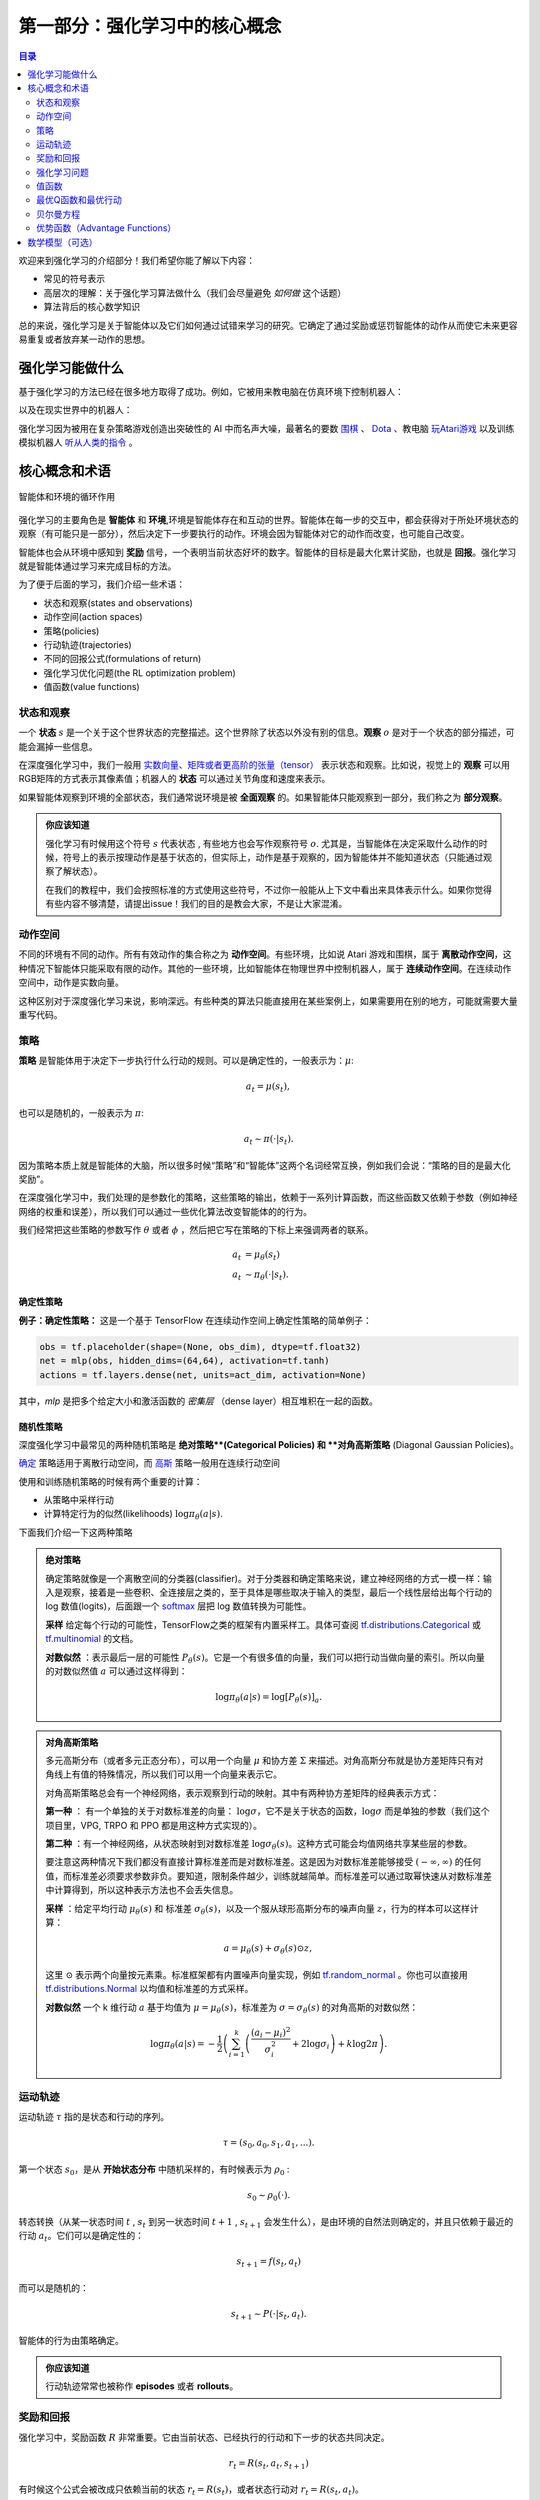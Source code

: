==========================
第一部分：强化学习中的核心概念
==========================


.. contents:: 目录
    :depth: 2

欢迎来到强化学习的介绍部分！我们希望你能了解以下内容：

* 常见的符号表示
* 高层次的理解：关于强化学习算法做什么（我们会尽量避免 *如何做* 这个话题）
* 算法背后的核心数学知识

总的来说，强化学习是关于智能体以及它们如何通过试错来学习的研究。它确定了通过奖励或惩罚智能体的动作从而使它未来更容易重复或者放弃某一动作的思想。

强化学习能做什么
===============

基于强化学习的方法已经在很多地方取得了成功。例如，它被用来教电脑在仿真环境下控制机器人：

.. raw:: html

    <video autoplay="" src="https://storage.googleapis.com/joschu-public/knocked-over-stand-up.mp4" loop="" controls="" style="display: block; margin-left: auto; margin-right: auto; margin-bottom:1.5em; width: 100%; max-width: 720px; max-height: 80vh;">
    </video>

以及在现实世界中的机器人：

.. raw:: html

    <div style="position: relative; padding-bottom: 56.25%; height: 0; overflow: hidden; max-width: 100%; height: auto;">
        <iframe src="https://www.youtube.com/embed/jwSbzNHGflM?ecver=1" frameborder="0" allowfullscreen style="position: absolute; top: 0; left: 0; width: 100%; height: 100%;"></iframe>
    </div>
    <br />

强化学习因为被用在复杂策略游戏创造出突破性的 AI 中而名声大噪，最著名的要数 `围棋`_ 、 `Dota`_ 、教电脑 `玩Atari游戏`_ 以及训练模拟机器人 `听从人类的指令`_ 。

.. _`围棋`: https://deepmind.com/research/alphago/
.. _`Dota`: https://blog.openai.com/openai-five/
.. _`玩Atari游戏`: https://deepmind.com/research/dqn/
.. _`听从人类的指令`: https://blog.openai.com/deep-reinforcement-learning-from-human-preferences/


核心概念和术语
============================

.. figure:: ../images/rl_diagram_transparent_bg.png
    :align: center
    
    智能体和环境的循环作用

强化学习的主要角色是 **智能体** 和 **环境**,环境是智能体存在和互动的世界。智能体在每一步的交互中，都会获得对于所处环境状态的观察（有可能只是一部分），然后决定下一步要执行的动作。环境会因为智能体对它的动作而改变，也可能自己改变。

智能体也会从环境中感知到 **奖励** 信号，一个表明当前状态好坏的数字。智能体的目标是最大化累计奖励，也就是 **回报**。强化学习就是智能体通过学习来完成目标的方法。

为了便于后面的学习，我们介绍一些术语：

* 状态和观察(states and observations)
* 动作空间(action spaces)
* 策略(policies)
* 行动轨迹(trajectories)
* 不同的回报公式(formulations of return)
* 强化学习优化问题(the RL optimization problem)
* 值函数(value functions)

状态和观察
-----------------------

一个 **状态** :math:`s` 是一个关于这个世界状态的完整描述。这个世界除了状态以外没有别的信息。**观察** :math:`o` 是对于一个状态的部分描述，可能会漏掉一些信息。

在深度强化学习中，我们一般用 `实数向量、矩阵或者更高阶的张量（tensor）`_ 表示状态和观察。比如说，视觉上的 **观察** 可以用RGB矩阵的方式表示其像素值；机器人的 **状态** 可以通过关节角度和速度来表示。

如果智能体观察到环境的全部状态，我们通常说环境是被 **全面观察** 的。如果智能体只能观察到一部分，我们称之为 **部分观察**。

.. admonition:: 你应该知道

    强化学习有时候用这个符号 :math:`s` 代表状态 , 有些地方也会写作观察符号 :math:`o`.  尤其是，当智能体在决定采取什么动作的时候，符号上的表示按理动作是基于状态的，但实际上，动作是基于观察的，因为智能体并不能知道状态（只能通过观察了解状态）。

    在我们的教程中，我们会按照标准的方式使用这些符号，不过你一般能从上下文中看出来具体表示什么。如果你觉得有些内容不够清楚，请提出issue！我们的目的是教会大家，不是让大家混淆。

.. _`实数向量、矩阵或者更高阶的张量（tensor）`: https://en.wikipedia.org/wiki/Real_coordinate_space

动作空间
-------------

不同的环境有不同的动作。所有有效动作的集合称之为 **动作空间**。有些环境，比如说 Atari 游戏和围棋，属于 **离散动作空间**，这种情况下智能体只能采取有限的动作。其他的一些环境，比如智能体在物理世界中控制机器人，属于 **连续动作空间**。在连续动作空间中，动作是实数向量。

这种区别对于深度强化学习来说，影响深远。有些种类的算法只能直接用在某些案例上，如果需要用在别的地方，可能就需要大量重写代码。

策略
--------

**策略** 是智能体用于决定下一步执行什么行动的规则。可以是确定性的，一般表示为：:math:`\mu`:

.. math::

    a_t = \mu(s_t),

也可以是随机的，一般表示为 :math:`\pi`:

.. math::

    a_t \sim \pi(\cdot | s_t).

因为策略本质上就是智能体的大脑，所以很多时候“策略”和“智能体”这两个名词经常互换，例如我们会说：“策略的目的是最大化奖励”。

在深度强化学习中，我们处理的是参数化的策略，这些策略的输出，依赖于一系列计算函数，而这些函数又依赖于参数（例如神经网络的权重和误差），所以我们可以通过一些优化算法改变智能体的的行为。

我们经常把这些策略的参数写作 :math:`\theta` 或者 :math:`\phi` ，然后把它写在策略的下标上来强调两者的联系。

.. math::

    a_t &= \mu_{\theta}(s_t) \\
    a_t &\sim \pi_{\theta}(\cdot | s_t).


确定性策略
^^^^^^^^^^^^^^^^^^^^^^

**例子：确定性策略：** 这是一个基于 TensorFlow 在连续动作空间上确定性策略的简单例子：

.. code-block:: python

    obs = tf.placeholder(shape=(None, obs_dim), dtype=tf.float32)
    net = mlp(obs, hidden_dims=(64,64), activation=tf.tanh)
    actions = tf.layers.dense(net, units=act_dim, activation=None)

其中，*mlp* 是把多个给定大小和激活函数的 *密集层* （dense layer）相互堆积在一起的函数。

随机性策略
^^^^^^^^^^^^^^^^^^^

深度强化学习中最常见的两种随机策略是 **绝对策略**(Categorical Policies) 和 **对角高斯策略** (Diagonal Gaussian Policies)。

`确定`_ 策略适用于离散行动空间，而
`高斯`_ 策略一般用在连续行动空间

使用和训练随机策略的时候有两个重要的计算：

* 从策略中采样行动
* 计算特定行为的似然(likelihoods) :math:`\log \pi_{\theta}(a|s)`.


下面我们介绍一下这两种策略


.. admonition:: 绝对策略

    确定策略就像是一个离散空间的分类器(classifier)。对于分类器和确定策略来说，建立神经网络的方式一模一样：输入是观察，接着是一些卷积、全连接层之类的，至于具体是哪些取决于输入的类型，最后一个线性层给出每个行动的 log 数值(logits)，后面跟一个 `softmax`_ 层把 log 数值转换为可能性。   

    **采样** 给定每个行动的可能性，TensorFlow之类的框架有内置采样工。具体可查阅 `tf.distributions.Categorical`_  或 `tf.multinomial`_ 的文档。

    **对数似然** ：表示最后一层的可能性 :math:`P_{\theta}(s)`。它是一个有很多值的向量，我们可以把行动当做向量的索引。所以向量的对数似然值 :math:`a` 可以通过这样得到：


    .. math::

        \log \pi_{\theta}(a|s) = \log \left[P_{\theta}(s)\right]_a.


.. admonition:: 对角高斯策略

    多元高斯分布（或者多元正态分布），可以用一个向量 :math:`\mu` 和协方差 :math:`\Sigma` 来描述。对角高斯分布就是协方差矩阵只有对角线上有值的特殊情况，所以我们可以用一个向量来表示它。

    对角高斯策略总会有一个神经网络，表示观察到行动的映射。其中有两种协方差矩阵的经典表示方式：

    **第一种** ： 有一个单独的关于对数标准差的向量： :math:`\log \sigma`，它不是关于状态的函数，:math:`\log \sigma` 而是单独的参数（我们这个项目里，VPG, TRPO 和 PPO 都是用这种方式实现的）。

    **第二种** ：有一个神经网络，从状态映射到对数标准差 :math:`\log \sigma_{\theta}(s)`。这种方式可能会均值网络共享某些层的参数。

    要注意这两种情况下我们都没有直接计算标准差而是对数标准差。这是因为对数标准差能够接受 :math:`(-\infty, \infty)` 的任何值，而标准差必须要求参数非负。要知道，限制条件越少，训练就越简单。而标准差可以通过取幂快速从对数标准差中计算得到，所以这种表示方法也不会丢失信息。

    **采样** ：给定平均行动  :math:`\mu_{\theta}(s)` 和 标准差 :math:`\sigma_{\theta}(s)`，以及一个服从球形高斯分布的噪声向量 :math:`z`，行为的样本可以这样计算：

    .. math::

        a = \mu_{\theta}(s) + \sigma_{\theta}(s) \odot z,

    这里 :math:`\odot` 表示两个向量按元素乘。标准框架都有内置噪声向量实现，例如  `tf.random_normal`_ 。你也可以直接用 `tf.distributions.Normal`_ 以均值和标准差的方式采样。

    **对数似然** 一个 k 维行动 :math:`a` 基于均值为 :math:`\mu = \mu_{\theta}(s)`，标准差为 :math:`\sigma = \sigma_{\theta}(s)` 的对角高斯的对数似然：


    .. math::

        \log \pi_{\theta}(a|s) = -\frac{1}{2}\left(\sum_{i=1}^k \left(\frac{(a_i - \mu_i)^2}{\sigma_i^2} + 2 \log \sigma_i \right) + k \log 2\pi \right).

.. _`确定`: https://en.wikipedia.org/wiki/Categorical_distribution
.. _`高斯`: https://en.wikipedia.org/wiki/Multivariate_normal_distribution
.. _`softmax`: https://developers.google.com/machine-learning/crash-course/multi-class-neural-networks/softmax
.. _`tf.distributions.Categorical`: https://www.tensorflow.org/api_docs/python/tf/distributions/Categorical
.. _`tf.multinomial`: https://www.tensorflow.org/api_docs/python/tf/multinomial
.. _`tf.random_normal`: https://www.tensorflow.org/api_docs/python/tf/random_normal
.. _`tf.distributions.Normal`: https://www.tensorflow.org/api_docs/python/tf/distributions/Normal

运动轨迹
------------

运动轨迹 :math:`\tau` 指的是状态和行动的序列。

.. math::

    \tau = (s_0, a_0, s_1, a_1, ...).

第一个状态 :math:`s_0`，是从 **开始状态分布** 中随机采样的，有时候表示为 :math:`\rho_0` :

.. math::

    s_0 \sim \rho_0(\cdot).

转态转换（从某一状态时间 :math:`t` , :math:`s_t` 到另一状态时间 :math:`t+1` , :math:`s_{t+1}` 会发生什么），是由环境的自然法则确定的，并且只依赖于最近的行动 :math:`a_t`。它们可以是确定性的：

.. math::

    s_{t+1} = f(s_t, a_t)

而可以是随机的：

.. math::

    s_{t+1} \sim P(\cdot|s_t, a_t).

智能体的行为由策略确定。

.. admonition:: 你应该知道

    行动轨迹常常也被称作 **episodes** 或者 **rollouts**。


奖励和回报
-----------------

强化学习中，奖励函数 :math:`R` 非常重要。它由当前状态、已经执行的行动和下一步的状态共同决定。

.. math::

    r_t = R(s_t, a_t, s_{t+1})

有时候这个公式会被改成只依赖当前的状态 :math:`r_t = R(s_t)`，或者状态行动对 :math:`r_t = R(s_t,a_t)`。

智能体的目标是最大化行动轨迹的累计奖励，这意味着很多事情。我们会把所有的情况表示为 :math:`R(\tau)`，至于具体表示什么，要么可以很清楚的从上下文看出来，要么并不重要。（因为相同的方程式适用于所有情况。）

**无衰减收益**，指的是在一个固定窗口步数内获得的累计奖励：

.. math::

    R(\tau) = \sum_{t=0}^T r_t.

另一种叫做 **衰减收益**，指的是智能体获得的全部奖励之和，但是奖励会因为获得的时间不同而衰减。这个公式包含衰减率 :math:`\gamma \in (0,1)`:

.. math::

    R(\tau) = \sum_{t=0}^{\infty} \gamma^t r_t.

这里为什么要加上一个衰减率呢？为什么不直接把所有的奖励加在一起？可以从两个角度来解释： 直观上讲，现在的奖励比外来的奖励要好，所以未来的奖励会衰减；数学角度上，无限多个奖励的和很可能 `不收敛`_ ，有了衰减率和适当的约束条件，数值才会收敛。

.. admonition:: 你应该知道

    这两个公式看起来差距很大，事实上我们经常会混用。比如说，我们经常会用算法优化无衰减的回报，但是用衰减率估算 **值函数**。    

.. _`不收敛`: https://en.wikipedia.org/wiki/Convergent_series

强化学习问题
--------------

无论选择哪种方式衡量收益（无衰减收益或衰减收益），无论选择哪种策略，强化学习的目标都是选择一种策略从而最大化 **预期收益**。

讨论预期收益之前，我们先讨论下行动轨迹的可能性分布。

我们假设环境转换和策略都是随机的。这种情况下， :math:`T` 步 行动轨迹是：

.. math::

    P(\tau|\pi) = \rho_0 (s_0) \prod_{t=0}^{T-1} P(s_{t+1} | s_t, a_t) \pi(a_t | s_t).

预期收益是 :math:`J(\pi)`

.. math::

    J(\pi) = \int_{\tau} P(\tau|\pi) R(\tau) = \underE{\tau\sim \pi}{R(\tau)}.

强化学习中的核心优化问题可以表示为：

.. math::

    \pi^* = \arg \max_{\pi} J(\pi),


:math:`\pi^*` 是 **最优策略**

值函数
---------------

知道一个状态的 **值** 或者状态行动对(state-action pair)很有用。这里的值指的是，如果你从某一个状态或者状态行动对开始，一直按照某个策略运行下去最终获得的期望回报。几乎是所有的强化学习方法，都在用不同的形式使用着值函数。

这里介绍四种主要函数：

1. **同策略值函数** ： :math:`V^{\pi}(s)`，从某一个状态 :math:`s` 开始，之后每一步行动都按照策略 :math:`\pi` 执行
    .. math::
        
        V^{\pi}(s) = \underE{\tau \sim \pi}{R(\tau)\left| s_0 = s\right.}

2. **同策略行动-值函数** ： :math:`Q^{\pi}(s,a)`,从某一个状态 :math:`s` 开始，先随便执行一个行动 :math:`a` （有可能不是按照策略走的），之后每一步都按照固定的策略执行 :math:`\pi`

    .. math::
        
        Q^{\pi}(s,a) = \underE{\tau \sim \pi}{R(\tau)\left| s_0 = s, a_0 = a\right.}


3. **最优值函数**： :math:`V^*(s)`，从某一个状态 :math:`s` 开始，之后每一步都按照 *最优策略*  :math:`\pi` 执行

    .. math::

        V^*(s) = \max_{\pi} \underE{\tau \sim \pi}{R(\tau)\left| s_0 = s\right.}

4.  **最优行动-值函数** ： :math:`Q^*(s,a)` ，从某一个状态 :math:`s` 开始，先随便执行一个行动 :math:`a` （有可能不是按照策略走的），之后每一步都按照 *最优策略* 执行 :math:`\pi`   

    .. math::

        Q^*(s,a) = \max_{\pi} \underE{\tau \sim \pi}{R(\tau)\left| s_0 = s, a_0 = a\right.}

.. admonition:: 你应该知道

    当我们讨论值函数的时候，如果我们没有提到时间依赖问题，那就意味着 **折扣收益**。 无衰减收益需要传入时间作为参数，你知道为什么吗？ 提示：时间到了会发生什么？

.. admonition:: 你应该知道

    值函数和行动-值函数两者之间经常出现的联系：

    .. math::

        V^{\pi}(s) = \underE{a\sim \pi}{Q^{\pi}(s,a)},

    以及：

    .. math::

        V^*(s) = \max_a Q^* (s,a).

    这些关系直接来自刚刚给出的定义，你能尝试证明吗？

最优Q函数和最优行动
---------------------------------------------

最优行动-值函数 :math:`Q^*(s,a)` 和被最优策略选中的行动有重要的联系。从定义上讲， :math:`Q^*(s,a)` 指的是从一个状态 :math:`s` 开始，任意执行一个行动 :math:`a` ，然后一直按照最优策略执行下去所获得的回报。 

最优策略 :math:`s` 会选择从状态 :math:`s` 开始选择能够最大化期望回报的行动。所以如果我们有了 :math:`Q^*` ，就可以通过下面的公式直接获得最优行动： :math:`a^*(s)` ：

.. math::

    a^*(s) = \arg \max_a Q^* (s,a).

注意：可能会有多个行为能够最大化 :math:`Q^*(s,a)`，这种情况下，它们都是最优行为，最优策略可能会从中随机选择一个。但是总会存在一个最优策略每一步选择行为的时候是确定的。

贝尔曼方程
-----------------

全部四个值函数都遵守自一致性的方程叫做 **贝尔曼方程**，贝尔曼方程的基本思想是：

    起始点的值等于当前点预期值和下一个点的值之和。
    
同策略值函数的贝尔曼方程：

.. math::
    :nowrap:

    \begin{align*}
    V^{\pi}(s) &= \underE{a \sim \pi \\ s'\sim P}{r(s,a) + \gamma V^{\pi}(s')}, \\
    Q^{\pi}(s,a) &= \underE{s'\sim P}{r(s,a) + \gamma \underE{a'\sim \pi}{Q^{\pi}(s',a')}},
    \end{align*}

:math:`s' \sim P` 是 :math:`s' \sim P(\cdot |s,a)` 的简写, 表明下一个状态 :math:`s'` 是按照转换规则从环境中抽样得到的; :math:`a \sim \pi` 是 :math:`a \sim \pi(\cdot|s)` 的简写; and :math:`a' \sim \pi` 是 :math:`a' \sim \pi(\cdot|s')` 的简写. 

最优值函数的贝尔曼方程是：

.. math::
    :nowrap:

    \begin{align*}
    V^*(s) &= \max_a \underE{s'\sim P}{r(s,a) + \gamma V^*(s')}, \\
    Q^*(s,a) &= \underE{s'\sim P}{r(s,a) + \gamma \max_{a'} Q^*(s',a')}.
    \end{align*}

同策略值函数和最优值函数的贝尔曼方程最大的区别是是否在行动中去 :math:`\max` 。这表明智能体在选择下一步行动时，为了做出最优行动，他必须选择能获得最大值的行动。

.. admonition:: 你应该知道

    贝尔曼算子（Bellman backup）会在强化学习中经常出现。对于一个状态或一个状态行动对，贝尔曼算子是贝尔曼方程的右边： 奖励加上一个值。
    
优势函数（Advantage Functions）
-------------------

强化学习中，有些时候我们不需要描述一个行动的绝对好坏，而只需要知道它相对于平均水平的优势。也就是说，我们只想知道一个行动的相对 **优势** 。这就是优势函数的概念。

一个服从策略 :math:`\pi` 的优势函数，描述的是它在状态 :math:`s` 下采取行为 :math:`a` 比随机选择一个行为好多少（假设之后一直服从策略 :math:`\pi`  ）。数学角度上，优势函数的定义为：

.. math::

    A^{\pi}(s,a) = Q^{\pi}(s,a) - V^{\pi}(s).

.. admonition:: 你应该知道

    我们之后会继续谈论优势函数，它对于策略梯度方法非常重要。

数学模型（可选）
====================

我们已经非正式地讨论了智能体的环境，但是如果你深入研究，可能会发现这样的标准数学形式：**马尔科夫决策过程** (Markov Decision Processes, MDPs)。MDP是一个5元组 :math:`\langle S, A, R, P, \rho_0 \rangle`，其中

* :math:`S` 是所有有效状态的集合,
* :math:`A` 是所有有效动作的集合,
* :math:`R : S \times A \times S \to \mathbb{R}` 是奖励函数，其中 :math:`r_t = R(s_t, a_t, s_{t+1})`,
* :math:`P : S \times A \to \mathcal{P}(S)` 是转态转移的规则，其中 :math:`P(s'|s,a)` 是在状态  :math:`s` 下 采取动作 :math:`a` 转移到状态 :math:`s'` 的概率。 
* :math:`\rho_0` 是开始状态的分布。

马尔科夫决策过程指的是服从 `马尔科夫性`_ 的系统： 状态转移只依赖与最近的状态和行动，而不依赖之前的历史数据。

.. _`马尔科夫性`: https://en.wikipedia.org/wiki/Markov_property

